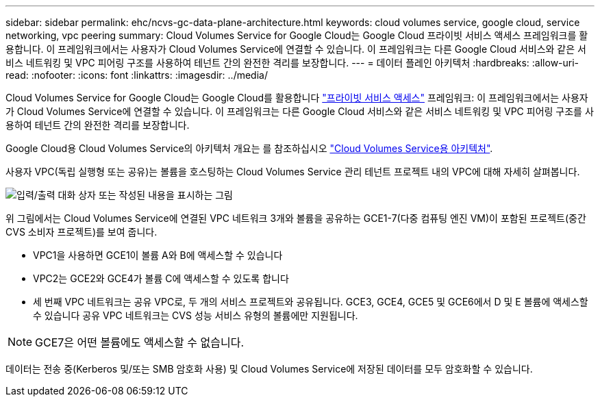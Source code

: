 ---
sidebar: sidebar 
permalink: ehc/ncvs-gc-data-plane-architecture.html 
keywords: cloud volumes service, google cloud, service networking, vpc peering 
summary: Cloud Volumes Service for Google Cloud는 Google Cloud 프라이빗 서비스 액세스 프레임워크를 활용합니다. 이 프레임워크에서는 사용자가 Cloud Volumes Service에 연결할 수 있습니다. 이 프레임워크는 다른 Google Cloud 서비스와 같은 서비스 네트워킹 및 VPC 피어링 구조를 사용하여 테넌트 간의 완전한 격리를 보장합니다. 
---
= 데이터 플레인 아키텍처
:hardbreaks:
:allow-uri-read: 
:nofooter: 
:icons: font
:linkattrs: 
:imagesdir: ../media/


[role="lead"]
Cloud Volumes Service for Google Cloud는 Google Cloud를 활용합니다 https://cloud.google.com/vpc/docs/configure-private-services-access["프라이빗 서비스 액세스"^] 프레임워크: 이 프레임워크에서는 사용자가 Cloud Volumes Service에 연결할 수 있습니다. 이 프레임워크는 다른 Google Cloud 서비스와 같은 서비스 네트워킹 및 VPC 피어링 구조를 사용하여 테넌트 간의 완전한 격리를 보장합니다.

Google Cloud용 Cloud Volumes Service의 아키텍처 개요는 를 참조하십시오 https://cloud.google.com/architecture/partners/netapp-cloud-volumes/architecture["Cloud Volumes Service용 아키텍처"^].

사용자 VPC(독립 실행형 또는 공유)는 볼륨을 호스팅하는 Cloud Volumes Service 관리 테넌트 프로젝트 내의 VPC에 대해 자세히 살펴봅니다.

image:ncvs-gc-image5.png["입력/출력 대화 상자 또는 작성된 내용을 표시하는 그림"]

위 그림에서는 Cloud Volumes Service에 연결된 VPC 네트워크 3개와 볼륨을 공유하는 GCE1-7(다중 컴퓨팅 엔진 VM)이 포함된 프로젝트(중간 CVS 소비자 프로젝트)를 보여 줍니다.

* VPC1을 사용하면 GCE1이 볼륨 A와 B에 액세스할 수 있습니다
* VPC2는 GCE2와 GCE4가 볼륨 C에 액세스할 수 있도록 합니다
* 세 번째 VPC 네트워크는 공유 VPC로, 두 개의 서비스 프로젝트와 공유됩니다. GCE3, GCE4, GCE5 및 GCE6에서 D 및 E 볼륨에 액세스할 수 있습니다 공유 VPC 네트워크는 CVS 성능 서비스 유형의 볼륨에만 지원됩니다.



NOTE: GCE7은 어떤 볼륨에도 액세스할 수 없습니다.

데이터는 전송 중(Kerberos 및/또는 SMB 암호화 사용) 및 Cloud Volumes Service에 저장된 데이터를 모두 암호화할 수 있습니다.

